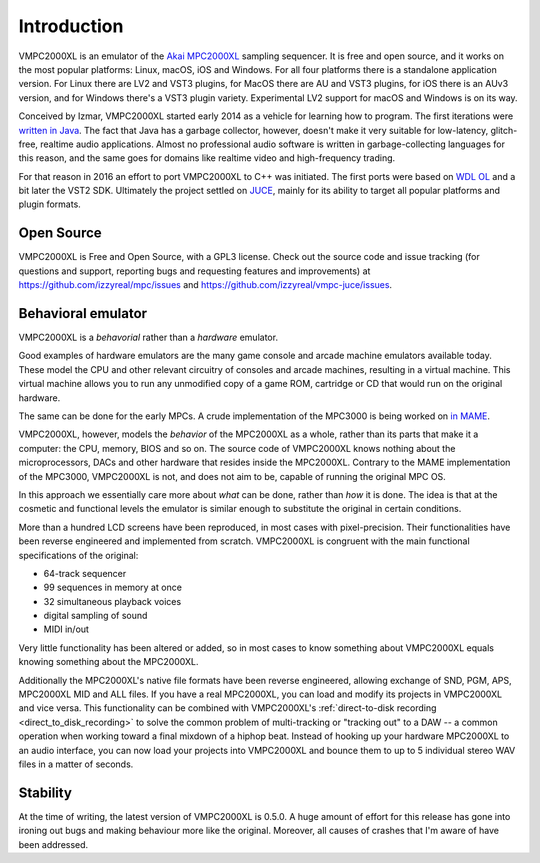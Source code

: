 .. _introduction:

Introduction
============
VMPC2000XL is an emulator of the `Akai MPC2000XL <https://www.akaipro.com/mpc2000xl>`_ sampling sequencer. It is free and open source, and it works on the most popular platforms: Linux, macOS, iOS and Windows. For all four platforms there is a standalone application version. For Linux there are LV2 and VST3 plugins, for MacOS there are AU and VST3 plugins, for iOS there is an AUv3 version, and for Windows there's a VST3 plugin variety. Experimental LV2 support for macOS and Windows is on its way.

Conceived by Izmar, VMPC2000XL started early 2014 as a vehicle for learning how to program. The first iterations were `written in Java <https://github.com/izzyreal/vmpc-java>`_. The fact that Java has a garbage collector, however, doesn't make it very suitable for low-latency, glitch-free, realtime audio applications. Almost no professional audio software is written in garbage-collecting languages for this reason, and the same goes for domains like realtime video and high-frequency trading.

For that reason in 2016 an effort to port VMPC2000XL to C++ was initiated. The first ports were based on
`WDL OL <https://github.com/olilarkin/wdl-ol>`_ and a bit later the VST2 SDK. Ultimately the project settled on `JUCE <https://juce.com/>`_, mainly for its ability to target all popular platforms and plugin formats.

Open Source
-----------
VMPC2000XL is Free and Open Source, with a GPL3 license. Check out the source code and issue tracking (for questions and support, reporting bugs and requesting features and improvements) at https://github.com/izzyreal/mpc/issues and https://github.com/izzyreal/vmpc-juce/issues.

Behavioral emulator
-------------------
VMPC2000XL is a *behavorial* rather than a *hardware* emulator.

Good examples of hardware emulators are the many game console and arcade machine emulators available today. These model the CPU and other relevant circuitry of consoles and arcade machines, resulting in a virtual machine. This virtual machine allows you to run any unmodified copy of a game ROM, cartridge or CD that would run on the original hardware.

The same can be done for the early MPCs. A crude implementation of the MPC3000 is being worked on `in MAME <https://github.com/mamedev/mame/blob/master/src/mame/drivers/mpc3000.cpp>`_.

VMPC2000XL, however, models the *behavior* of the MPC2000XL as a whole, rather than its parts that make it a computer: the CPU, memory, BIOS and so on. The source code of VMPC2000XL knows nothing about the microprocessors, DACs and other hardware that resides inside the MPC2000XL. Contrary to the MAME implementation of the MPC3000, VMPC2000XL is not, and does not aim to be, capable of running the original MPC OS.

In this approach we essentially care more about *what* can be done, rather than *how* it is done. The idea is that at the cosmetic and functional levels the emulator is similar enough to substitute the original in certain conditions.

More than a hundred LCD screens have been reproduced, in most cases with pixel-precision. Their functionalities have been reverse engineered and implemented from scratch. VMPC2000XL is congruent with the main functional specifications of the original:

* 64-track sequencer
* 99 sequences in memory at once
* 32 simultaneous playback voices
* digital sampling of sound
* MIDI in/out

Very little functionality has been altered or added, so in most cases to know something about VMPC2000XL equals knowing something about the MPC2000XL.

Additionally the MPC2000XL's native file formats have been reverse engineered, allowing exchange of SND, PGM, APS, MPC2000XL MID and ALL files. If you have a real MPC2000XL, you can load and modify its projects in VMPC2000XL and vice versa. This functionality can be combined with VMPC2000XL's :ref:`direct-to-disk recording <direct_to_disk_recording>` to solve the common problem of multi-tracking or "tracking out" to a DAW -- a common operation when working toward a final mixdown of a hiphop beat. Instead of hooking up your hardware MPC2000XL to an audio interface, you can now load your projects into VMPC2000XL and bounce them to up to 5 individual stereo WAV files in a matter of seconds.

Stability
---------
At the time of writing, the latest version of VMPC2000XL is 0.5.0. A huge amount of effort for this release has gone into ironing out bugs and making behaviour more like the original. Moreover, all causes of crashes that I'm aware of have been addressed.
